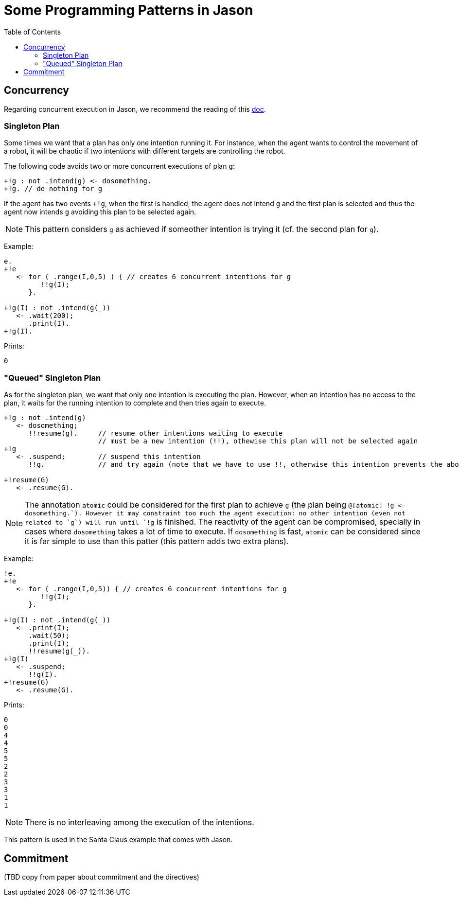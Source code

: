 = Some Programming Patterns in Jason
:toc: right
:source-highlighter: coderay
:coderay-linenums-mode: inline
:icons: font
:prewrap!:

ifdef::env-github[]
:tip-caption: :bulb:
:note-caption: :information_source:
:important-caption: :heavy_exclamation_mark:
:caution-caption: :fire:
:warning-caption: :warning:
endif::[]


ifdef::env-github[:outfilesuffix: .adoc]

== Concurrency

Regarding concurrent execution in Jason, we recommend the reading of this https://github.com/jason-lang/jason/blob/develop/doc/tech/concurrency.adoc[doc].


=== Singleton Plan

Some times we want that a plan has only one intention running it. For instance, when the agent wants to control the movement of a robot, it will be chaotic if two intentions with different targets are controlling the robot.

The following code avoids two or more concurrent executions of plan `g`:

----
+!g : not .intend(g) <- dosomething.
+!g. // do nothing for g
----

If the agent has two events `+!g`, when the first is handled, the agent does not intend `g` and the first plan is selected and thus the agent now intends `g` avoiding this plan to be selected again.

NOTE: This pattern considers `g` as achieved if someother intention is trying it (cf. the second plan for `g`).

Example:
----
e.
+!e
   <- for ( .range(I,0,5) ) { // creates 6 concurrent intentions for g
         !!g(I);
      }.

+!g(I) : not .intend(g(_))
   <- .wait(200);
      .print(I).
+!g(I).
----

Prints:
----
0
----

=== "Queued" Singleton Plan

As for the singleton plan, we want that only one intention is executing the plan. However, when an intention has no access to the plan, it waits for the running intention to complete and then tries again to execute.
----
+!g : not .intend(g)
   <- dosomething;
      !!resume(g).     // resume other intentions waiting to execute
                       // must be a new intention (!!), othewise this plan will not be selected again
+!g
   <- .suspend;        // suspend this intention
      !!g.             // and try again (note that we have to use !!, otherwise this intention prevents the above plan to be selected)

+!resume(G)
   <- .resume(G).
----

NOTE: The annotation `atomic` could be considered for the first plan to achieve `g` (the plan being `@[atomic] +!g <- dosomething.`). However it may constraint too much the agent execution: no other intention (even not related to `g`) will run until `+!g` is finished. The reactivity of the agent can be compromised, specially in cases where `dosomething` takes a lot of time to execute. If `dosomething` is fast, `atomic` can be considered since it is far simple to use than this patter (this pattern adds two extra plans).


Example:
----
!e.
+!e
   <- for ( .range(I,0,5)) { // creates 6 concurrent intentions for g
         !!g(I);
      }.

+!g(I) : not .intend(g(_))
   <- .print(I);
      .wait(50);
      .print(I);
      !!resume(g(_)).
+!g(I)
   <- .suspend;
      !!g(I).
+!resume(G)
   <- .resume(G).
----

Prints:
----
0
0
4
4
5
5
2
2
3
3
1
1
----

NOTE: There is no interleaving among the execution of the intentions.

This pattern is used in the Santa Claus example that comes with Jason.

== Commitment

(TBD copy from paper about commitment and the directives)
